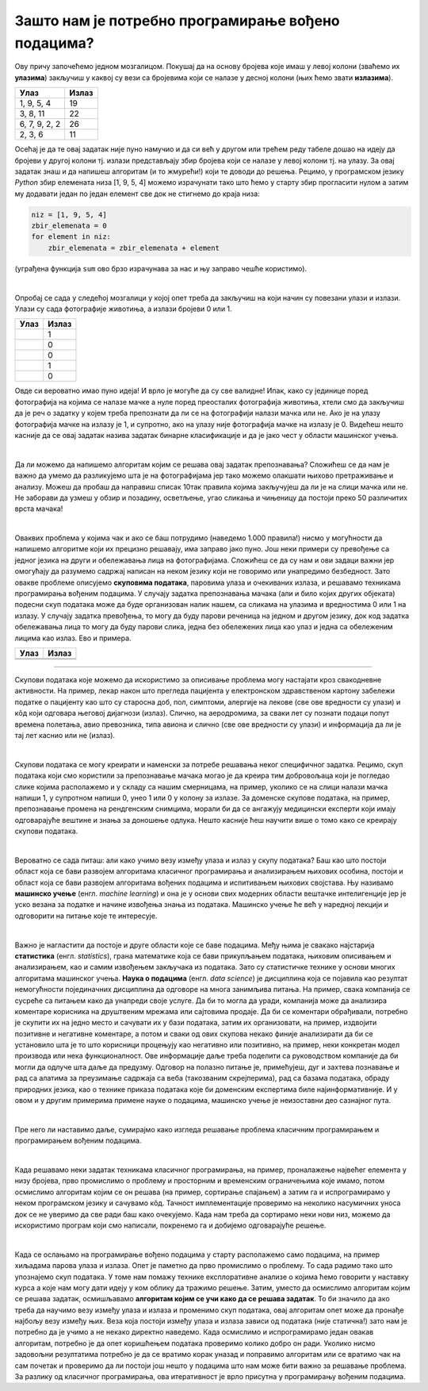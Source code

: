 Зашто нам је потребно програмирање вођено подацима?
===================================================

.. |tp1| image:: ../../_images/tp1.png
            :width: 100px

.. |tp2| image:: ../../_images/tp2.png
            :width: 100px

.. |tp3| image:: ../../_images/tp3.png
            :width: 100px

.. |tp4| image:: ../../_images/tp4.png
            :width: 100px

.. |tp5| image:: ../../_images/tp5.png
            :width: 100px

.. |tp6| image:: ../../_images/tp6.png
            :width: 100px

.. |tp7| image:: ../../_images/tp7.png
            :width: 100px

.. infonote::
   У претходној лекцији смо увели појам програмирања вођеног подацима. У овој лекцији ћемо видети зашто нам је заправо оно потребно.

Ову причу започећемо једном мозгалицом. Покушај да на основу бројева које имаш у левој колони (зваћемо их **улазима**) закључиш у каквој су 
вези са бројевима који се налазе у десној колони (њих ћемо звати **излазима**). 


.. csv-table:: 
   :header: "**Улаз**", "**Излаз**"
   :widths: auto
   :align: left
   
   "1, 9, 5, 4", "19"
   "3, 8, 11", "22"
   "6, 7, 9, 2, 2", "26"
   "2, 3, 6", "11"

Осећај је да те овај задатак није пуно намучио и да си већ у другом или трећем реду табеле дошао на идеју да бројеви у другој колони тј. излази 
представљају збир бројева који се налазе у левој колони тј. на улазу. За овај задатак знаш и да напишеш алгоритам (и то жмурећи!) који те доводи 
до решења. Рецимо, у програмском јeзику *Python* збир елемената низа [1, 9, 5, 4] можемо израчунати тако што ћемо у старту збир прогласити нулом 
а затим му додавати један по један елемент све док не стигнемо до краја низа: 

.. code-block:: Python

   niz = [1, 9, 5, 4]
   zbir_elemenata = 0 
   for element in niz: 
       zbir_elemenata = zbir_elemenata + element 

(уграђена функција ``sum`` ово брзо израчунава за нас и њу заправо чешће користимо). 

|

Опробај се сада у следећој мозгалици у којој опет треба да закључиш на који начин су повезани улази и излази. Улази су сада фотографије животиња, 
а излази бројеви 0 или 1. 

.. csv-table:: 
   :header: "**Улаз**", "**Излаз**"
   :widths: auto
   :align: left
   
   "|tp1|", "1"
   "|tp2|", "0"
   "|tp3|", "0"
   "|tp4|", "1"
   "|tp5|", "0"
   

Овде си вероватно имао пуно идеја! И врло је могуће да су све валидне! Ипак, како су јединице поред фотографија на којима се налазе мачке а 
нуле поред преосталих фотографија животиња, хтели смо да закључиш да је реч о задатку у којем треба препознати да ли се на фотографији налази 
мачка или не. Ако је на улазу фотографија мачке на излазу је 1, и супротно, ако на улазу није фотографија мачке на излазу је 0. Видећеш нешто 
касније да се овај задатак назива задатак бинарне класификације и да је јако чест у области машинског учења. 

|

Да ли можемо да напишемо алгоритам којим се решава овај задатак препознавања? Сложићеш се да нам је важно да умемо да разликујемо шта је на 
фотографијама јер тако можемо олакшати њихово претраживање и анализу. Можеш да пробаш да направиш списак 10так правила којима закључујеш да 
ли је на слици мачка или не. Не заборави да узмеш у обзир и позадину, осветљење, угао сликања и чињеницу да постоји преко 50 различитих врста 
мачака! 

|

Оваквих проблема у којима чак и ако се баш потрудимо (наведемо 1.000 правила!) нисмо у могућности да напишемо алгоритме који их прецизно решавају, 
има заправо јако пуно. Још неки примери су превођење са једног језика на други и обележавања лица на фотографијама. Сложићеш се да су нам и ови 
задаци важни јер омогућају да разумемо садржај написан на неком језику који не говоримо или унапредимо безбедност. Зато овакве проблеме описујемо 
**скуповима података**, паровима улаза и очекиваних излаза, и решавамо техникама програмирања вођеним подацима.  У случају задатка препознавања 
мачака (али и било којих других објеката) подесни скуп података може да буде организован налик нашем, са сликама на улазима и вредностима 0 или 
1 на излазу. У случају задатка превођења, то могу да буду парови реченица на једном и другом језику, док код задатка обележавања лица то могу да 
буду парови слика, једна без обележених лица као улаз и једна са обележеним лицима као излаз. Ево и примера. 

.. csv-table:: 
   :header: "**Улаз**", "**Излаз**"
   :widths: auto
   :align: left
   
   "|tp6|", "|tp7|"
   "", ""

-------

Скупови података које можемо да искористимо за описивање проблема могу настајати кроз свакодневне активности. На пример, лекар након што прегледа 
пацијента у електронском здравственом картону забележи податке о пацијенту као што су старосна доб, пол, симптоми, алергије на лекове (све ове 
вредности су улази) и кôд који одговара његовој дијагнози (излаз). Слично, на аеродромима, за сваки лет су познати подаци попут времена полетања, 
авио превозника, типа авиона и слично (све ове вредности су улази) и информација да ли је тај лет каснио или не (излаз). 

|

Скупови података се могу креирати и наменски за потребе решавања неког специфичног задатка. Рецимо, скуп података који смо користили за 
препознавање мачака могао је да креира тим добровољаца који је погледао слике којима располажемо и у складу са нашим смерницама, на пример, 
уколико се на слици налази мачка напиши 1, у супротном напиши 0, унеo 1 или 0 у колону за излазе. За доменске скупове података, на пример, 
препознавање промена на рендгенским снимцима, морали би да се ангажују медицински експерти који имају одговарајуће вештине и знања за доношење 
одлука. Нешто касније ћеш научити више о томо како се креирају скупови података.

|
 
Вероватно се сада питаш: али како учимо везу између улаза и излаз у скупу података? Баш као што постоји област која се бави развојем алгоритама 
класичног програмирања и анализирањем њихових особина, постоји и област која се бави развојем алгоритама вођених подацима и испитивањем њихових 
својстава. Њу називамо **машинско учење** (енгл. *machine learning*) и она је у основи свих модерних области вештачке интелигенције јер је уско везана 
за податке и начине извођења знања из података. Машинско учење ће већ у наредној лекцији и одговорити на питање које те интересује. 

|

Важно је нагластити да постоје и друге области које се баве подацима. Међу њима је свакако најстарија **статистика** (енгл. *statistics*), грана 
математике која се бави прикупљањем података, њиховим описивањем и анализирањем, као и самим извођењем закључака из података. Зато су статистичке 
технике у основи многих алгоритама машинског учења. **Наука о подацима** (енгл. *data science*) је дисциплина која се појавила као резултат немогућности 
појединачних дисциплина да одговоре на многа занимљива питања. На пример, свака компанија се сусреће са питањем како да унапреди своје услуге. 
Да би то могла да уради, компанија може да анализира коментаре корисника на друштвеним мрежама или сајтовима продаје. Да би се коментари обрађивали, 
потребно је скупити их на једно место и сачувати их у бази података, затим их организовати, на пример, 
издвојити позитивне и негативне коментаре, а потом и сваки од ових скупова некако финије анализирати да би се установило шта је то 
што корисници процењују као негативно или позитивно, на пример, неки конкретан модел производа или нека функционалност. Ове информације даље 
треба поделити са руководством компаније да би могли да одлуче шта даље да предузму. Одговор на полазно питање је, примећујеш, дуг 
и захтева познавање и рад са алатима за преузимање садржаја са веба (такозваним скрејперима), рад са базама података, 
обраду природних језика, као о технике приказа података које би доменским експертима биле најинформативније. 
И у овом и у другим примерима примене науке о подацима, машинско учење је неизоставни део сазнајног пута.

|

Пре него ли наставимо даље, сумирајмо како изгледа решавање проблема класичним програмирањем и програмирањем вођеним подацима. 

|

Када решавамо неки задатак техникама класичног програмирања, на пример, проналажење највећег елемента у низу бројева, прво промислимо о проблему 
и просторним и временским ограничењима које имамо, потом осмислимо алгоритам којим се он решава (на пример, сортирање спајањем)  а затим га и 
испрограмирамо у неком програмском језику и сачувамо кôд. Тачност имплементације проверимо на неколико насумичних уноса док се не уверимо да 
све ради баш како очекујемо. Када нам треба да сортирамо неки нови низ, можемо да искористимо програм који смо написали, покренемо га и добијемо 
одговарајуће решење. 

|

Када се ослањамо на програмирање вођено подацима у старту располажемо само подацима, на пример хиљадама парова улаза и излаза. Опет је паметно да 
прво промислимо о проблему. То сада радимо тако што упознајемо скуп података. У томе нам помажу технике експлоративне анализе о којима ћемо 
говорити у наставку курса а које нам могу дати идеју у ком облику да тражимо решење. Затим, уместо да осмислимо алгоритам којим се решава задатак, 
осмишљавамо **алгоритам којим се учи како да се решава задатак**. То би значило да ако треба да научимо везу између улаза и излаза и променимо скуп 
података, овај алгоритам опет може да пронађе најбољу везу између њих. Веза која постоји између улаза и излаза зависи од података (није статична!) 
зато нам је потребно да је учимо а не некако директно наведемо.  Када осмислимо и испрограмирамо један овакав алгоритам, потребно је да опет 
коришћењем података проверимо колико добро он ради. Уколико нисмо задовољни резултатима потребно је да се вратимо корак уназад и поправимо 
алгоритам или се вратимо чак на сам почетак и проверимо да ли постоји још нешто у подацима што нам може бити важно за решавање проблема. 
За разлику од класичног програмирања, ова итеративност је врло присутна у програмирању вођеним подацима. 

.. quizq:: 

    .. mchoice:: p22
	:multiple_answers:
        :correct: b, e
        :answer_a: препознавање нерегуларних банкарских трансакција
        :answer_b: сортирање низа бројева
        :answer_c: аутоматско превођење
        :answer_d: откривање спам поште
        :answer_e: проналажење најмањег елемента у стаблу. 
        :feedback_a: Пошто банкарске трансакције могу да буду нерегуларне из многих разлога, боље је да се ослонимо на учење на основу података. 
        :feedback_b: Одговор је тачан. 
        :feedback_c: Пошто не можемо таксативно да наведемо сва правила превођења, боље да се ослонимо на учење на основу података.
        :feedback_d: Пошто су аутори спам поште врло досетљиви, боље је да се ослонимо на учење на основу података.
        :feedback_e: Одговор је тачан.

        Класичне алгоритме је пожељно да искористимо за (можеш обележити више одговора):

.. questionnote::

 Покушај да се сетиш још неког проблема који није тако једноставно описати и испрограмирати на класичан начин. 
